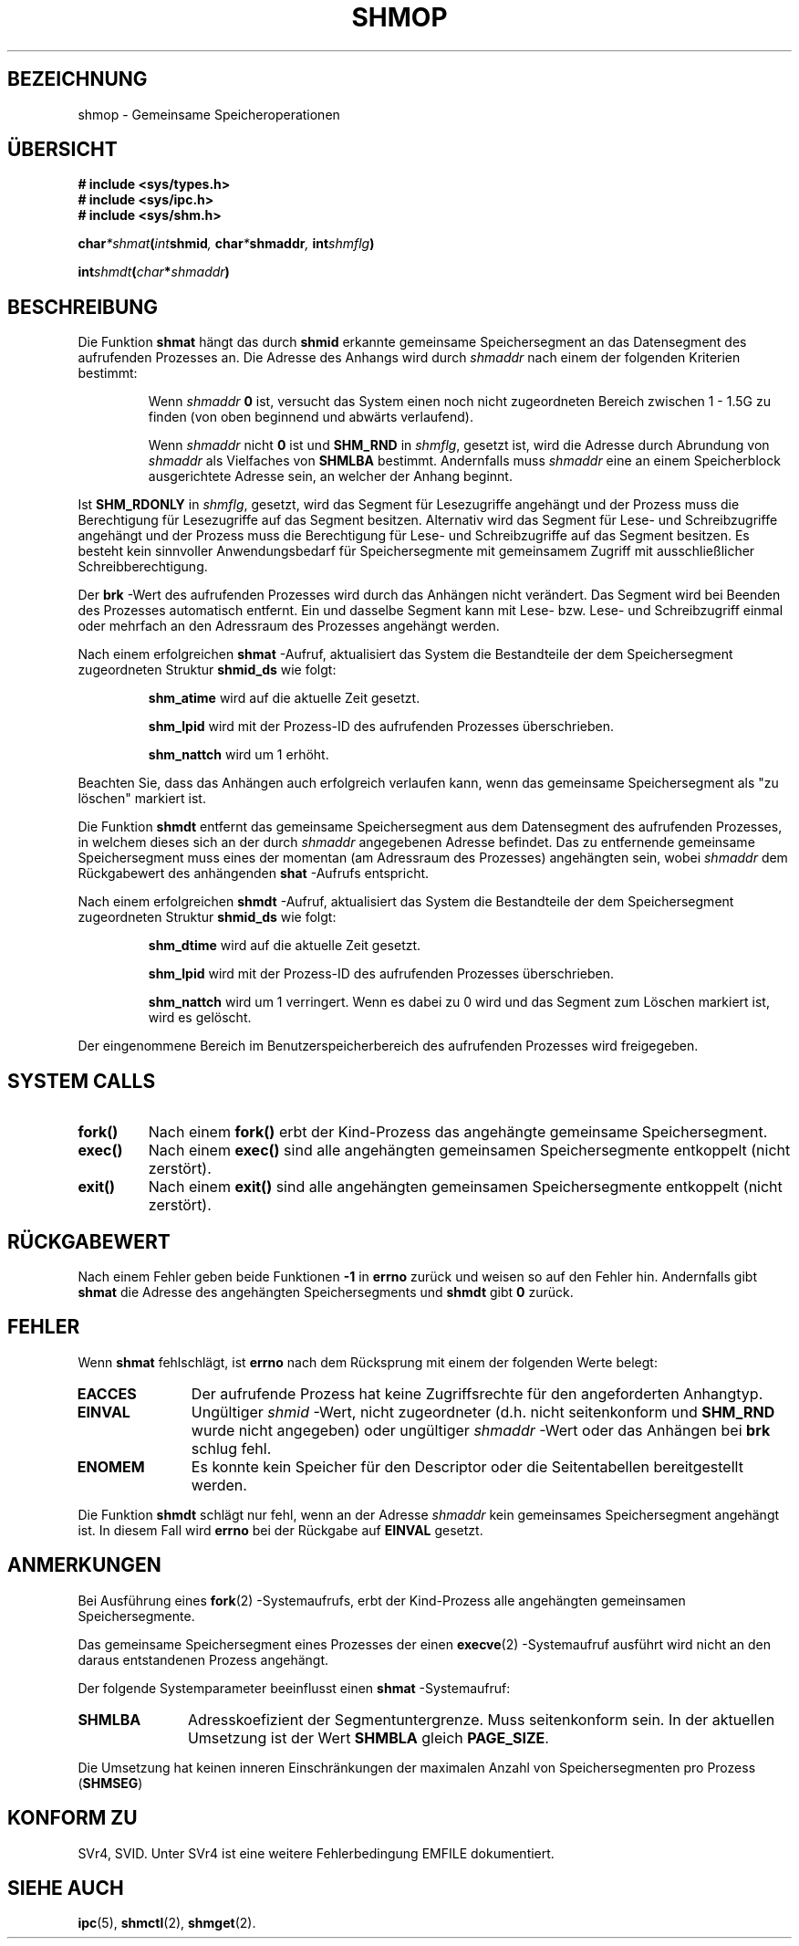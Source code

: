 .\" Copyright 1993 Giorgio Ciucci (giorgio@crcc.it)
.\"
.\" Permission is granted to make and distribute verbatim copies of this
.\" manual provided the copyright notice and this permission notice are
.\" preserved on all copies.
.\"
.\" Permission is granted to copy and distribute modified versions of this
.\" manual under the conditions for verbatim copying, provided that the
.\" entire resulting derived work is distributed under the terms of a
.\" permission notice identical to this one
.\" 
.\" Since the Linux kernel and libraries are constantly changing, this
.\" manual page may be incorrect or out-of-date.  The author(s) assume no
.\" responsibility for errors or omissions, or for damages resulting from
.\" the use of the information contained herein.  The author(s) may not
.\" have taken the same level of care in the production of this manual,
.\" which is licensed free of charge, as they might when working
.\" professionally.
.\" 
.\" Formatted or processed versions of this manual, if unaccompanied by
.\" the source, must acknowledge the copyright and authors of this work.
.\"
.\" Modified Sun November 28 17:06:19 1993, Rik Faith (faith@cs.unc.edu)
.\"          with material from Luigi P. Bai (lpb@softint.com)
.\" Portions Copyright 1993 Luigi P. Bai
.\" Modified Tue Oktober 22 22:04:23 1996 by Eric S. Raymond <esr@thyrsus.com>
.\"
.\" Translated into German by Ralf Demmer, Translation & Consulting
.\" rdemmer@rdemmer.de, http://www.rdemmer.de
.\" Berlin, 29.1.1999
.\"
.TH SHMOP 2 "28. November 1993" "Linux 0.99.13" "Systemaufrufe"
.SH BEZEICHNUNG
shmop \- Gemeinsame Speicheroperationen
.SH "ÜBERSICHT"
.nf
.B
# include <sys/types.h>
.B
# include <sys/ipc.h>
.B
# include <sys/shm.h>
.fi
.sp
.BI char *shmat ( int  shmid ,
.BI char * shmaddr ,
.BI int  shmflg  )
.sp
.BI int shmdt ( char * shmaddr )
.SH BESCHREIBUNG
Die Funktion
.B shmat
hängt das durch 
.B shmid
erkannte gemeinsame Speichersegment an das Datensegment des aufrufenden
Prozesses an.  Die Adresse des Anhangs wird durch 
.I shmaddr
nach einem der folgenden Kriterien bestimmt:
.IP
Wenn 
.I shmaddr
.BR 0 
ist, versucht das System einen noch nicht zugeordneten Bereich zwischen 1
\- 1.5G zu finden (von oben beginnend und abwärts verlaufend).
.IP
Wenn 
.I shmaddr
nicht 
.B 0
ist und 
.B SHM_RND
in 
.IR shmflg ,
gesetzt ist, wird die Adresse durch Abrundung von 
.I shmaddr
als Vielfaches von 
.BR SHMLBA 
bestimmt.
Andernfalls muss 
.I shmaddr
eine an einem Speicherblock ausgerichtete Adresse sein, an welcher der Anhang
beginnt.
.PP
Ist 
.B SHM_RDONLY
in 
.IR shmflg ,
gesetzt, wird das Segment für Lesezugriffe angehängt und der Prozess muss die
Berechtigung für Lesezugriffe auf das Segment besitzen.  Alternativ wird das
Segment für Lese- und Schreibzugriffe angehängt und der Prozess muss die
Berechtigung für Lese- und Schreibzugriffe auf das Segment besitzen.  Es
besteht kein sinnvoller Anwendungsbedarf für Speichersegmente mit gemeinsamem
Zugriff mit ausschließlicher Schreibberechtigung.
.PP
Der 
.B brk
-Wert des aufrufenden Prozesses wird durch das Anhängen nicht verändert.  Das
Segment wird bei Beenden des Prozesses automatisch entfernt.  Ein und dasselbe
Segment kann mit Lese- bzw. Lese- und Schreibzugriff einmal oder mehrfach an
den Adressraum des Prozesses angehängt werden.
.PP
Nach einem erfolgreichen 
.B shmat
-Aufruf, aktualisiert das System die Bestandteile der dem Speichersegment
zugeordneten Struktur
.B shmid_ds
wie folgt:
.IP
.B shm_atime
wird auf die aktuelle Zeit gesetzt.
.IP
.B shm_lpid
wird mit der Prozess-ID des aufrufenden Prozesses überschrieben.
.IP
.B shm_nattch
wird um 1 erhöht.
.PP
Beachten Sie, dass das Anhängen auch erfolgreich verlaufen kann, wenn das
gemeinsame Speichersegment als "zu löschen" markiert ist.
.PP
Die Funktion 
.B shmdt
entfernt das gemeinsame Speichersegment aus dem Datensegment des aufrufenden
Prozesses, in welchem dieses sich an der durch 
.IR shmaddr 
angegebenen Adresse befindet.  Das zu entfernende gemeinsame Speichersegment
muss eines der momentan (am Adressraum des Prozesses) angehängten sein, wobei 
.I shmaddr
dem Rückgabewert des anhängenden 
.B shat
-Aufrufs entspricht.
.PP
Nach einem erfolgreichen 
.B shmdt
-Aufruf, aktualisiert das System die Bestandteile der dem Speichersegment
zugeordneten Struktur
.B shmid_ds
wie folgt:
.IP
.B shm_dtime
wird auf die aktuelle Zeit gesetzt.
.IP
.B shm_lpid
wird mit der Prozess-ID des aufrufenden Prozesses überschrieben.
.IP
.B shm_nattch
wird um 1 verringert.
Wenn es dabei zu 0 wird und das Segment zum Löschen markiert ist, wird es
gelöscht.
.PP
Der eingenommene Bereich im Benutzerspeicherbereich des aufrufenden Prozesses
wird freigegeben.
.PP
.SH SYSTEM CALLS
.TP
.B fork()
Nach einem 
.B fork()
erbt der Kind-Prozess das angehängte gemeinsame Speichersegment.
.TP
.B exec()
Nach einem 
.B exec()
sind alle angehängten gemeinsamen Speichersegmente entkoppelt (nicht zerstört).
.TP
.B exit()
Nach einem
.B exit()
sind alle angehängten gemeinsamen Speichersegmente entkoppelt (nicht zerstört).
.PP
.SH "RÜCKGABEWERT"
Nach einem Fehler geben beide Funktionen 
.B \-1
in
.B errno
zurück und weisen so auf den Fehler hin.
Andernfalls gibt
.B shmat
die Adresse des angehängten Speichersegments und
.B shmdt
gibt 
.BR 0 
zurück.
.SH FEHLER
Wenn 
.B shmat
fehlschlägt, ist 
.B errno
nach dem Rücksprung mit einem der folgenden Werte belegt:
.TP 11
.B EACCES
Der aufrufende Prozess hat keine Zugriffsrechte für den angeforderten Anhangtyp.
.TP
.B EINVAL
Ungültiger
.I shmid
-Wert, nicht zugeordneter (d.h. nicht seitenkonform und
.B SHM_RND
wurde nicht angegeben) oder ungültiger
.I shmaddr
-Wert oder das Anhängen bei 
.BR brk 
schlug fehl.
.TP
.B ENOMEM
Es konnte kein Speicher für den Descriptor oder die Seitentabellen
bereitgestellt werden.
.PP
Die Funktion 
.B shmdt
schlägt nur fehl, wenn an der Adresse
.IR shmaddr 
kein gemeinsames Speichersegment angehängt ist. In diesem Fall wird 
.B errno
bei der Rückgabe auf
.BR EINVAL 
gesetzt.
.SH ANMERKUNGEN
Bei Ausführung eines 
.BR fork (2)
-Systemaufrufs, erbt der Kind-Prozess alle angehängten gemeinsamen
Speichersegmente.
.PP
Das gemeinsame Speichersegment eines Prozesses der einen 
.BR execve (2)
-Systemaufruf ausführt wird nicht an den daraus entstandenen Prozess angehängt.
.PP
Der folgende Systemparameter beeinflusst einen 
.B shmat
-Systemaufruf:
.TP 11
.B SHMLBA
Adresskoefizient der Segmentuntergrenze.  Muss seitenkonform sein.  In der
aktuellen Umsetzung ist der Wert 
.B SHMBLA
gleich 
.BR PAGE_SIZE .
.PP
Die Umsetzung hat keinen inneren Einschränkungen der maximalen Anzahl von
Speichersegmenten pro Prozess
.RB ( SHMSEG )
.SH "KONFORM ZU"
SVr4, SVID.  Unter SVr4 ist eine weitere Fehlerbedingung EMFILE dokumentiert.
.SH "SIEHE AUCH"
.BR ipc (5),
.BR shmctl (2),
.BR shmget (2).

